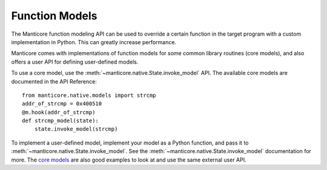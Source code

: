 Function Models
===============

The Manticore function modeling API can be used to override a certain
function in the target program with a custom implementation in Python.
This can greatly increase performance.

Manticore comes with implementations of function models for some common library routines (core models),
and also offers a user API for defining user-defined models.

To use a core model, use the :meth:`~manticore.native.State.invoke_model` API. The
available core models are documented in the API Reference::

    from manticore.native.models import strcmp
    addr_of_strcmp = 0x400510
    @m.hook(addr_of_strcmp)
    def strcmp_model(state):
        state.invoke_model(strcmp)

To implement a user-defined model, implement your model as a Python function, and pass it to
:meth:`~manticore.native.State.invoke_model`. See the
:meth:`~manticore.native.State.invoke_model` documentation for more. The
`core models <https://github.com/trailofbits/manticore/blob/master/manticore/models.py>`_
are also good examples to look at and use the same external user API.





